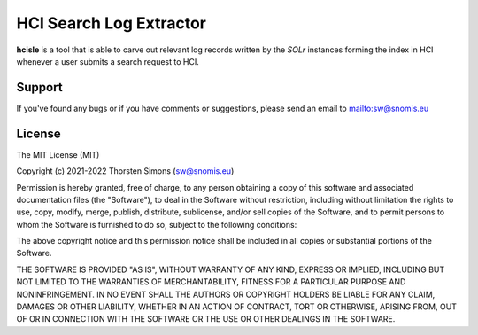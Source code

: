 HCI Search Log Extractor
========================

**hcisle** is a tool that is able to carve out
relevant log records written by the *SOLr* instances forming the index in HCI
whenever a user submits a search request to HCI.

Support
-------

If you've found any bugs or if you have comments or suggestions,
please send an email to `<sw@snomis.eu>`_

License
-------

The MIT License (MIT)

Copyright (c) 2021-2022 Thorsten Simons (sw@snomis.eu)

Permission is hereby granted, free of charge, to any person obtaining a copy
of this software and associated documentation files (the "Software"), to deal
in the Software without restriction, including without limitation the rights
to use, copy, modify, merge, publish, distribute, sublicense, and/or sell
copies of the Software, and to permit persons to whom the Software is
furnished to do so, subject to the following conditions:

The above copyright notice and this permission notice shall be included in all
copies or substantial portions of the Software.

THE SOFTWARE IS PROVIDED "AS IS", WITHOUT WARRANTY OF ANY KIND, EXPRESS OR
IMPLIED, INCLUDING BUT NOT LIMITED TO THE WARRANTIES OF MERCHANTABILITY,
FITNESS FOR A PARTICULAR PURPOSE AND NONINFRINGEMENT. IN NO EVENT SHALL THE
AUTHORS OR COPYRIGHT HOLDERS BE LIABLE FOR ANY CLAIM, DAMAGES OR OTHER
LIABILITY, WHETHER IN AN ACTION OF CONTRACT, TORT OR OTHERWISE, ARISING FROM,
OUT OF OR IN CONNECTION WITH THE SOFTWARE OR THE USE OR OTHER DEALINGS IN THE
SOFTWARE.

